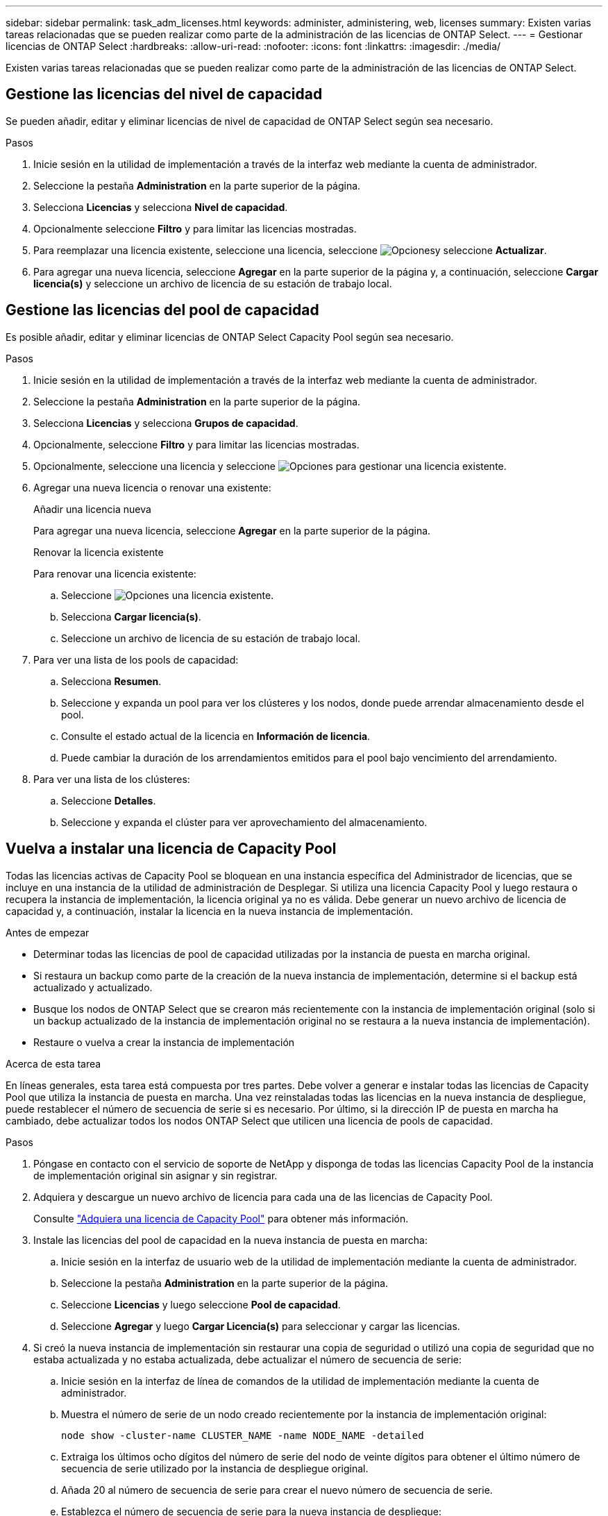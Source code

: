 ---
sidebar: sidebar 
permalink: task_adm_licenses.html 
keywords: administer, administering, web, licenses 
summary: Existen varias tareas relacionadas que se pueden realizar como parte de la administración de las licencias de ONTAP Select. 
---
= Gestionar licencias de ONTAP Select
:hardbreaks:
:allow-uri-read: 
:nofooter: 
:icons: font
:linkattrs: 
:imagesdir: ./media/


[role="lead"]
Existen varias tareas relacionadas que se pueden realizar como parte de la administración de las licencias de ONTAP Select.



== Gestione las licencias del nivel de capacidad

Se pueden añadir, editar y eliminar licencias de nivel de capacidad de ONTAP Select según sea necesario.

.Pasos
. Inicie sesión en la utilidad de implementación a través de la interfaz web mediante la cuenta de administrador.
. Seleccione la pestaña *Administration* en la parte superior de la página.
. Selecciona *Licencias* y selecciona *Nivel de capacidad*.
. Opcionalmente seleccione *Filtro* y para limitar las licencias mostradas.
. Para reemplazar una licencia existente, seleccione una licencia, seleccione image:icon_kebab.gif["Opciones"]y seleccione *Actualizar*.
. Para agregar una nueva licencia, seleccione *Agregar* en la parte superior de la página y, a continuación, seleccione *Cargar licencia(s)* y seleccione un archivo de licencia de su estación de trabajo local.




== Gestione las licencias del pool de capacidad

Es posible añadir, editar y eliminar licencias de ONTAP Select Capacity Pool según sea necesario.

.Pasos
. Inicie sesión en la utilidad de implementación a través de la interfaz web mediante la cuenta de administrador.
. Seleccione la pestaña *Administration* en la parte superior de la página.
. Selecciona *Licencias* y selecciona *Grupos de capacidad*.
. Opcionalmente, seleccione *Filtro* y para limitar las licencias mostradas.
. Opcionalmente, seleccione una licencia y seleccione image:icon_kebab.gif["Opciones"] para gestionar una licencia existente.
. Agregar una nueva licencia o renovar una existente:
+
[role="tabbed-block"]
====
.Añadir una licencia nueva
--
Para agregar una nueva licencia, seleccione *Agregar* en la parte superior de la página.

--
.Renovar la licencia existente
--
Para renovar una licencia existente:

.. Seleccione image:icon_kebab.gif["Opciones"] una licencia existente.
.. Selecciona *Cargar licencia(s)*.
.. Seleccione un archivo de licencia de su estación de trabajo local.


--
====
. Para ver una lista de los pools de capacidad:
+
.. Selecciona *Resumen*.
.. Seleccione y expanda un pool para ver los clústeres y los nodos, donde puede arrendar almacenamiento desde el pool.
.. Consulte el estado actual de la licencia en *Información de licencia*.
.. Puede cambiar la duración de los arrendamientos emitidos para el pool bajo vencimiento del arrendamiento.


. Para ver una lista de los clústeres:
+
.. Seleccione *Detalles*.
.. Seleccione y expanda el clúster para ver aprovechamiento del almacenamiento.






== Vuelva a instalar una licencia de Capacity Pool

Todas las licencias activas de Capacity Pool se bloquean en una instancia específica del Administrador de licencias, que se incluye en una instancia de la utilidad de administración de Desplegar. Si utiliza una licencia Capacity Pool y luego restaura o recupera la instancia de implementación, la licencia original ya no es válida. Debe generar un nuevo archivo de licencia de capacidad y, a continuación, instalar la licencia en la nueva instancia de implementación.

.Antes de empezar
* Determinar todas las licencias de pool de capacidad utilizadas por la instancia de puesta en marcha original.
* Si restaura un backup como parte de la creación de la nueva instancia de implementación, determine si el backup está actualizado y actualizado.
* Busque los nodos de ONTAP Select que se crearon más recientemente con la instancia de implementación original (solo si un backup actualizado de la instancia de implementación original no se restaura a la nueva instancia de implementación).
* Restaure o vuelva a crear la instancia de implementación


.Acerca de esta tarea
En líneas generales, esta tarea está compuesta por tres partes. Debe volver a generar e instalar todas las licencias de Capacity Pool que utiliza la instancia de puesta en marcha. Una vez reinstaladas todas las licencias en la nueva instancia de despliegue, puede restablecer el número de secuencia de serie si es necesario. Por último, si la dirección IP de puesta en marcha ha cambiado, debe actualizar todos los nodos ONTAP Select que utilicen una licencia de pools de capacidad.

.Pasos
. Póngase en contacto con el servicio de soporte de NetApp y disponga de todas las licencias Capacity Pool de la instancia de implementación original sin asignar y sin registrar.
. Adquiera y descargue un nuevo archivo de licencia para cada una de las licencias de Capacity Pool.
+
Consulte link:task_lic_acquire_cp.html["Adquiera una licencia de Capacity Pool"] para obtener más información.

. Instale las licencias del pool de capacidad en la nueva instancia de puesta en marcha:
+
.. Inicie sesión en la interfaz de usuario web de la utilidad de implementación mediante la cuenta de administrador.
.. Seleccione la pestaña *Administration* en la parte superior de la página.
.. Seleccione *Licencias* y luego seleccione *Pool de capacidad*.
.. Seleccione *Agregar* y luego *Cargar Licencia(s)* para seleccionar y cargar las licencias.


. Si creó la nueva instancia de implementación sin restaurar una copia de seguridad o utilizó una copia de seguridad que no estaba actualizada y no estaba actualizada, debe actualizar el número de secuencia de serie:
+
.. Inicie sesión en la interfaz de línea de comandos de la utilidad de implementación mediante la cuenta de administrador.
.. Muestra el número de serie de un nodo creado recientemente por la instancia de implementación original:
+
`node show -cluster-name CLUSTER_NAME -name NODE_NAME -detailed`

.. Extraiga los últimos ocho dígitos del número de serie del nodo de veinte dígitos para obtener el último número de secuencia de serie utilizado por la instancia de despliegue original.
.. Añada 20 al número de secuencia de serie para crear el nuevo número de secuencia de serie.
.. Establezca el número de secuencia de serie para la nueva instancia de despliegue:
+
`license-manager modify -serial-sequence SEQ_NUMBER`



. Si la dirección IP asignada a la nueva instancia de implementación es diferente de la dirección IP de la instancia de implementación original, debe actualizar la dirección IP en cada nodo de ONTAP Select que utilice una licencia de pools de capacidad:
+
.. Inicie sesión en la interfaz de línea de comandos de ONTAP del nodo ONTAP Select.
.. Entre en el modo de privilegio avanzado:
+
`set adv`

.. Mostrar la configuración actual:
+
`system license license-manager show`

.. Establezca la dirección IP del Gestor de licencias (despliegue) que utiliza el nodo:
+
`system license license-manager modify -host NEW_IP_ADDRESS`







== Convertir una licencia de evaluación en una licencia de producción

Puede actualizar un clúster de evaluación de ONTAP Select para usar una licencia de nivel de capacidad de producción con la utilidad de administración Deploy.

.Antes de empezar
* Cada nodo debe tener suficiente almacenamiento asignado para admitir el mínimo requerido para una licencia de producción.
* Debe tener licencias de nivel de capacidad para cada nodo del clúster de evaluación.


.Acerca de esta tarea
La realización de una modificación de la licencia de clúster para un clúster de un solo nodo es disruptiva. Sin embargo, este no es el caso con un clúster de varios nodos, ya que el proceso de conversión reinicia cada nodo de uno en uno para aplicar la licencia.

.Pasos
. Inicie sesión en la interfaz de usuario web de la utilidad de implementación mediante la cuenta de administrador.
. Seleccione la pestaña *Clusters* en la parte superior de la página y seleccione el clúster deseado.
. En la parte superior de la página de detalles del clúster, seleccione *Haga clic aquí* para modificar la licencia del clúster.
+
También puede seleccionar *Modificar* junto a la licencia de evaluación en la sección *Detalles del clúster*.

. Seleccione una licencia de producción disponible para cada nodo o cargue licencias adicionales según sea necesario.
. Proporcione las credenciales de ONTAP y seleccione *Modificar*.
+
La actualización de licencia para el clúster puede tardar varios minutos. Permita que el proceso se complete antes de salir de la página o realizar otros cambios.



.Después de terminar
Los números de serie de los nodos de veinte dígitos asignados originalmente a cada nodo para la implementación de evaluación se sustituyen por los números de serie de nueve dígitos de las licencias de producción utilizadas para la actualización.



== Gestione una licencia Capacity Pool caducada

Por lo general, cuando expira una licencia, nada sucede. Sin embargo, no puede instalar una licencia diferente porque los nodos están asociados con la licencia caducada. Hasta que renueve la licencia, debe _no_ hacer cualquier cosa que desconecte el agregado, como una operación de reinicio o conmutación por error. La acción recomendada es acelerar la renovación de la licencia.

Para obtener más información sobre ONTAP Select y la renovación de licencia, consulte la sección Licencias, instalación, actualizaciones y revertir en la link:https://docs.netapp.com/us-en/ontap-select/reference_faq.html#licenses-installation-upgrades-and-reverts["PREGUNTAS FRECUENTES"].



== Gestionar licencias complementarias

En el caso del producto ONTAP Select, las licencias complementarias se aplican directamente en ONTAP y no se gestionan a través de la puesta en marcha de ONTAP Select. Consulte link:https://docs.netapp.com/us-en/ontap/system-admin/manage-licenses-concept.html["Información general sobre gestionar licencias (solo administradores de clúster)"^] y.. link:https://docs.netapp.com/us-en/ontap/task_admin_enable_new_features.html["Habilite nuevas funciones añadiendo claves de licencia"^] si quiere más información.
